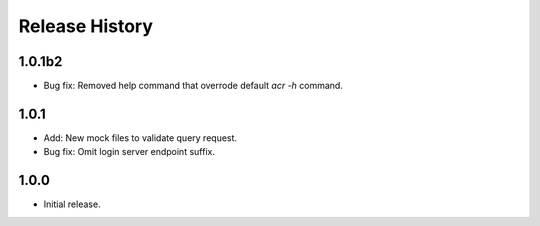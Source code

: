 .. :changelog:

Release History
===============
1.0.1b2
++++++
* Bug fix: Removed help command that overrode default
  `acr -h` command.

1.0.1
++++++
* Add: New mock files to validate query request.
* Bug fix: Omit login server endpoint suffix. 

1.0.0
++++++
* Initial release.
